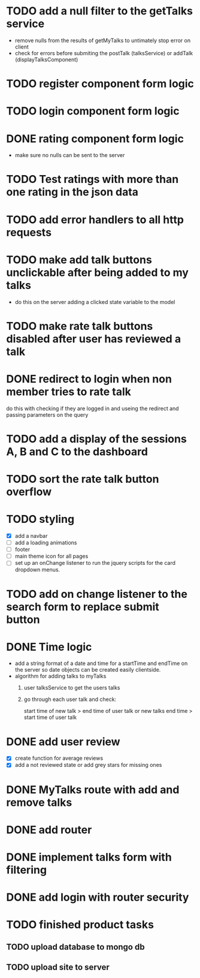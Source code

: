 * TODO add a null filter to the getTalks service 
  - remove nulls from the results of getMyTalks to untimately stop error on client
  - check for errors before submiting the postTalk (talksService) or addTalk (displayTalksComponent)
* TODO register component form logic
* TODO login component form logic
* DONE rating component form logic
  - make sure no nulls can be sent to the server

* TODO Test ratings with more than one rating in the json data

* TODO add error handlers to all http requests
* TODO make add talk buttons unclickable after being added to my talks
  - do this on the server adding a clicked state variable to the model
* TODO make rate talk buttons disabled after user has reviewed a talk
* DONE redirect to login when non member tries to rate talk
  do this with checking if they are logged in and useing the redirect
  and passing parameters on the query
* TODO add a display of the sessions A, B and C to the dashboard

* TODO sort the rate talk button overflow
* TODO styling
  - [X] add a navbar
  - [ ] add a loading animations
  - [ ] footer
  - [ ] main theme icon for all pages
  - [ ] set up an onChange listener to run the jquery scripts for the card
        dropdown menus.
* TODO add on change listener to the search form to replace submit button
* DONE Time logic
  - add a string format of a date and time for a startTime and endTime
    on the server so date objects can be created easily clientside.
  - algorithm for adding talks to myTalks
    1) user talksService to get the users talks
    2) go through each user talk and check:

       start time of new talk > end time of user talk
            or
       new talks end time > start time of user talk

* DONE add user review
  - [X] create function for average reviews
  - [X] add a not reviewed  state or add grey stars for missing ones
* DONE MyTalks route with add and remove talks
* DONE add router
* DONE implement talks form with filtering 
* DONE add login with router security
* TODO finished product tasks
** TODO upload database to mongo db
** TODO upload site to server


